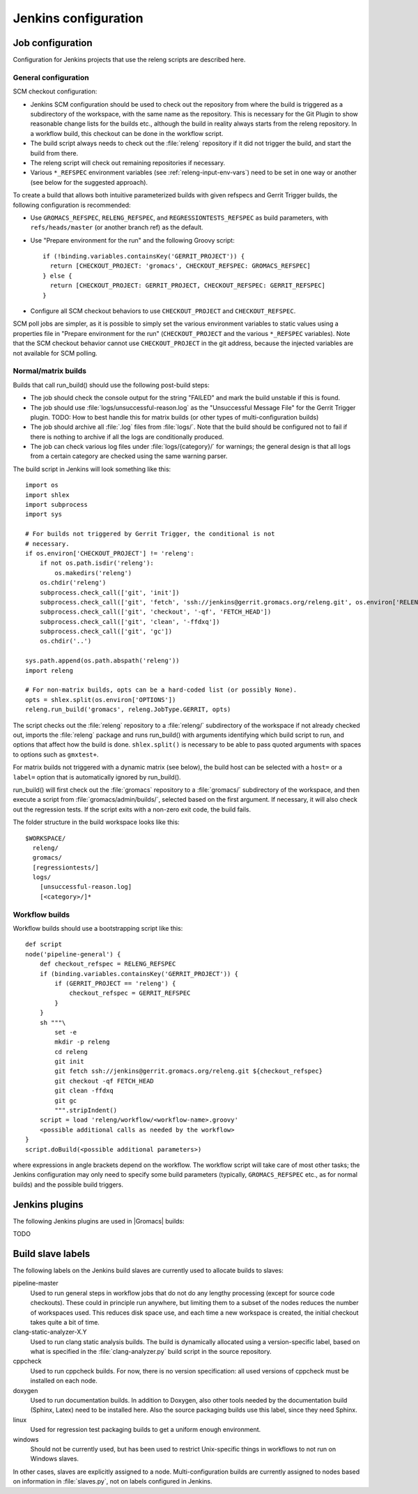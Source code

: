 Jenkins configuration
=====================

Job configuration
-----------------

Configuration for Jenkins projects that use the releng scripts are described here.

General configuration
^^^^^^^^^^^^^^^^^^^^^

SCM checkout configuration:

* Jenkins SCM configuration should be used to check out the repository from where the
  build is triggered as a subdirectory of the workspace, with the same name as
  the repository.  This is necessary for the Git Plugin to show reasonable
  change lists for the builds etc., although the build in reality always starts
  from the releng repository.  In a workflow build, this checkout can be done
  in the workflow script.
* The build script always needs to check out the :file:`releng` repository if it did
  not trigger the build, and start the build from there.
* The releng script will check out remaining repositories if necessary.
* Various ``*_REFSPEC`` environment variables (see
  :ref:`releng-input-env-vars`) need to be set in one way or another (see below
  for the suggested approach).

To create a build that allows both intuitive parameterized builds with given
refspecs and Gerrit Trigger builds, the following configuration is recommended:

* Use ``GROMACS_REFSPEC``, ``RELENG_REFSPEC``, and ``REGRESSIONTESTS_REFSPEC``
  as build parameters, with ``refs/heads/master`` (or another branch ref) as
  the default.
* Use "Prepare environment for the run" and the following Groovy script::

    if (!binding.variables.containsKey('GERRIT_PROJECT')) {
      return [CHECKOUT_PROJECT: 'gromacs', CHECKOUT_REFSPEC: GROMACS_REFSPEC]
    } else {
      return [CHECKOUT_PROJECT: GERRIT_PROJECT, CHECKOUT_REFSPEC: GERRIT_REFSPEC]
    }

* Configure all SCM checkout behaviors to use ``CHECKOUT_PROJECT`` and
  ``CHECKOUT_REFSPEC``.

SCM poll jobs are simpler, as it is possible to simply set the various
environment variables to static values using a properties file in "Prepare
environment for the run" (``CHECKOUT_PROJECT`` and the various ``*_REFSPEC``
variables).  Note that the SCM checkout behavior cannot use
``CHECKOUT_PROJECT`` in the git address, because the injected variables are not
available for SCM polling.

Normal/matrix builds
^^^^^^^^^^^^^^^^^^^^

Builds that call run_build() should use the following post-build steps:

* The job should check the console output for the string "FAILED" and mark the
  build unstable if this is found.
* The job should use :file:`logs/unsuccessful-reason.log` as the "Unsuccessful
  Message File" for the Gerrit Trigger plugin.
  TODO: How to best handle this for matrix builds (or other types of
  multi-configuration builds)
* The job should archive all :file:`.log` files from :file:`logs/`.  Note that
  the build should be configured not to fail if there is nothing to archive if
  all the logs are conditionally produced.
* The job can check various log files under :file:`logs/{category}/` for
  warnings; the general design is that all logs from a certain category are
  checked using the same warning parser.

The build script in Jenkins will look something like this::

  import os
  import shlex
  import subprocess
  import sys

  # For builds not triggered by Gerrit Trigger, the conditional is not
  # necessary.
  if os.environ['CHECKOUT_PROJECT'] != 'releng':
      if not os.path.isdir('releng'):
          os.makedirs('releng')
      os.chdir('releng')
      subprocess.check_call(['git', 'init'])
      subprocess.check_call(['git', 'fetch', 'ssh://jenkins@gerrit.gromacs.org/releng.git', os.environ['RELENG_REFSPEC']])
      subprocess.check_call(['git', 'checkout', '-qf', 'FETCH_HEAD'])
      subprocess.check_call(['git', 'clean', '-ffdxq'])
      subprocess.check_call(['git', 'gc'])
      os.chdir('..')

  sys.path.append(os.path.abspath('releng'))
  import releng

  # For non-matrix builds, opts can be a hard-coded list (or possibly None).
  opts = shlex.split(os.environ['OPTIONS'])
  releng.run_build('gromacs', releng.JobType.GERRIT, opts)

The script checks out the :file:`releng` repository to a :file:`releng/`
subdirectory of the workspace if not already checked out, imports the
:file:`releng` package and runs run_build() with arguments identifying which
build script to run, and options that affect how the build is done.
``shlex.split()`` is necessary to be able to pass quoted arguments with spaces
to options such as ``gmxtest+``.

For matrix builds not triggered with a dynamic matrix (see below), the build
host can be selected with a ``host=`` or a ``label=`` option that is
automatically ignored by run_build().

run_build() will first check out the :file:`gromacs` repository to a
:file:`gromacs/` subdirectory of the workspace, and then execute a script from
:file:`gromacs/admin/builds/`, selected based on the first argument.
If necessary, it will also check out the regression tests.
If the script exits with a non-zero exit code, the build fails.

The folder structure in the build workspace looks like this::

  $WORKSPACE/
    releng/
    gromacs/
    [regressiontests/]
    logs/
      [unsuccessful-reason.log]
      [<category>/]*

Workflow builds
^^^^^^^^^^^^^^^

Workflow builds should use a bootstrapping script like this::

  def script
  node('pipeline-general') {
      def checkout_refspec = RELENG_REFSPEC
      if (binding.variables.containsKey('GERRIT_PROJECT')) {
          if (GERRIT_PROJECT == 'releng') {
              checkout_refspec = GERRIT_REFSPEC
          }
      }
      sh """\
          set -e
          mkdir -p releng
          cd releng
          git init
          git fetch ssh://jenkins@gerrit.gromacs.org/releng.git ${checkout_refspec}
          git checkout -qf FETCH_HEAD
          git clean -ffdxq
          git gc
          """.stripIndent()
      script = load 'releng/workflow/<workflow-name>.groovy'
      <possible additional calls as needed by the workflow>
  }
  script.doBuild(<possible additional parameters>)

where expressions in angle brackets depend on the workflow.
The workflow script will take care of most other tasks; the Jenkins
configuration may only need to specify some build parameters (typically,
``GROMACS_REFSPEC`` etc., as for normal builds) and the possible build triggers.

Jenkins plugins
---------------

The following Jenkins plugins are used in |Gromacs| builds:

TODO

Build slave labels
------------------

The following labels on the Jenkins build slaves are currently used to allocate
builds to slaves:

pipeline-master
  Used to run general steps in workflow jobs that do not do any lengthy
  processing (except for source code checkouts).  These could in principle run
  anywhere, but limiting them to a subset of the nodes reduces the number of
  workspaces used.  This reduces disk space use, and each time a new workspace
  is created, the initial checkout takes quite a bit of time.
clang-static-analyzer-X.Y
  Used to run clang static analysis builds.  The build is dynamically allocated
  using a version-specific label, based on what is specified in the
  :file:`clang-analyzer.py` build script in the source repository.
cppcheck
  Used to run cppcheck builds.  For now, there is no version specification: all
  used versions of cppcheck must be installed on each node.
doxygen
  Used to run documentation builds.  In addition to Doxygen, also other tools
  needed by the documentation build (Sphinx, Latex) need to be installed here.
  Also the source packaging builds use this label, since they need Sphinx.
linux
  Used for regression test packaging builds to get a uniform enough environment.
windows
  Should not be currently used, but has been used to restrict Unix-specific
  things in workflows to not run on Windows slaves.

In other cases, slaves are explicitly assigned to a node.  Multi-configuration
builds are currently assigned to nodes based on information in
:file:`slaves.py`, not on labels configured in Jenkins.
